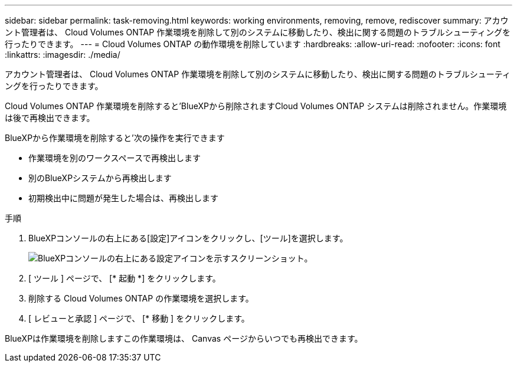 ---
sidebar: sidebar 
permalink: task-removing.html 
keywords: working environments, removing, remove, rediscover 
summary: アカウント管理者は、 Cloud Volumes ONTAP 作業環境を削除して別のシステムに移動したり、検出に関する問題のトラブルシューティングを行ったりできます。 
---
= Cloud Volumes ONTAP の動作環境を削除しています
:hardbreaks:
:allow-uri-read: 
:nofooter: 
:icons: font
:linkattrs: 
:imagesdir: ./media/


[role="lead"]
アカウント管理者は、 Cloud Volumes ONTAP 作業環境を削除して別のシステムに移動したり、検出に関する問題のトラブルシューティングを行ったりできます。

Cloud Volumes ONTAP 作業環境を削除すると'BlueXPから削除されますCloud Volumes ONTAP システムは削除されません。作業環境は後で再検出できます。

BlueXPから作業環境を削除すると'次の操作を実行できます

* 作業環境を別のワークスペースで再検出します
* 別のBlueXPシステムから再検出します
* 初期検出中に問題が発生した場合は、再検出します


.手順
. BlueXPコンソールの右上にある[設定]アイコンをクリックし、[ツール]を選択します。
+
image:screenshot_settings_icon.gif["BlueXPコンソールの右上にある設定アイコンを示すスクリーンショット。"]

. [ ツール ] ページで、 [* 起動 *] をクリックします。
. 削除する Cloud Volumes ONTAP の作業環境を選択します。
. [ レビューと承認 ] ページで、 [* 移動 ] をクリックします。


BlueXPは作業環境を削除しますこの作業環境は、 Canvas ページからいつでも再検出できます。
